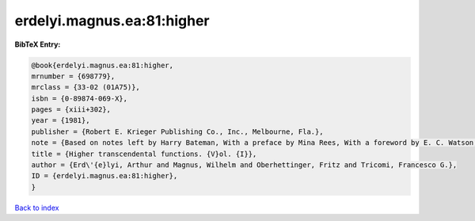 erdelyi.magnus.ea:81:higher
===========================

.. :cite:t:`erdelyi.magnus.ea:81:higher`

.. bibliography:: ../../All.bib

**BibTeX Entry:**

.. code-block:: bibtex

   @book{erdelyi.magnus.ea:81:higher,
   mrnumber = {698779},
   mrclass = {33-02 (01A75)},
   isbn = {0-89874-069-X},
   pages = {xiii+302},
   year = {1981},
   publisher = {Robert E. Krieger Publishing Co., Inc., Melbourne, Fla.},
   note = {Based on notes left by Harry Bateman, With a preface by Mina Rees, With a foreword by E. C. Watson, Reprint of the 1953 original},
   title = {Higher transcendental functions. {V}ol. {I}},
   author = {Erd\'{e}lyi, Arthur and Magnus, Wilhelm and Oberhettinger, Fritz and Tricomi, Francesco G.},
   ID = {erdelyi.magnus.ea:81:higher},
   }

`Back to index <../index>`_
